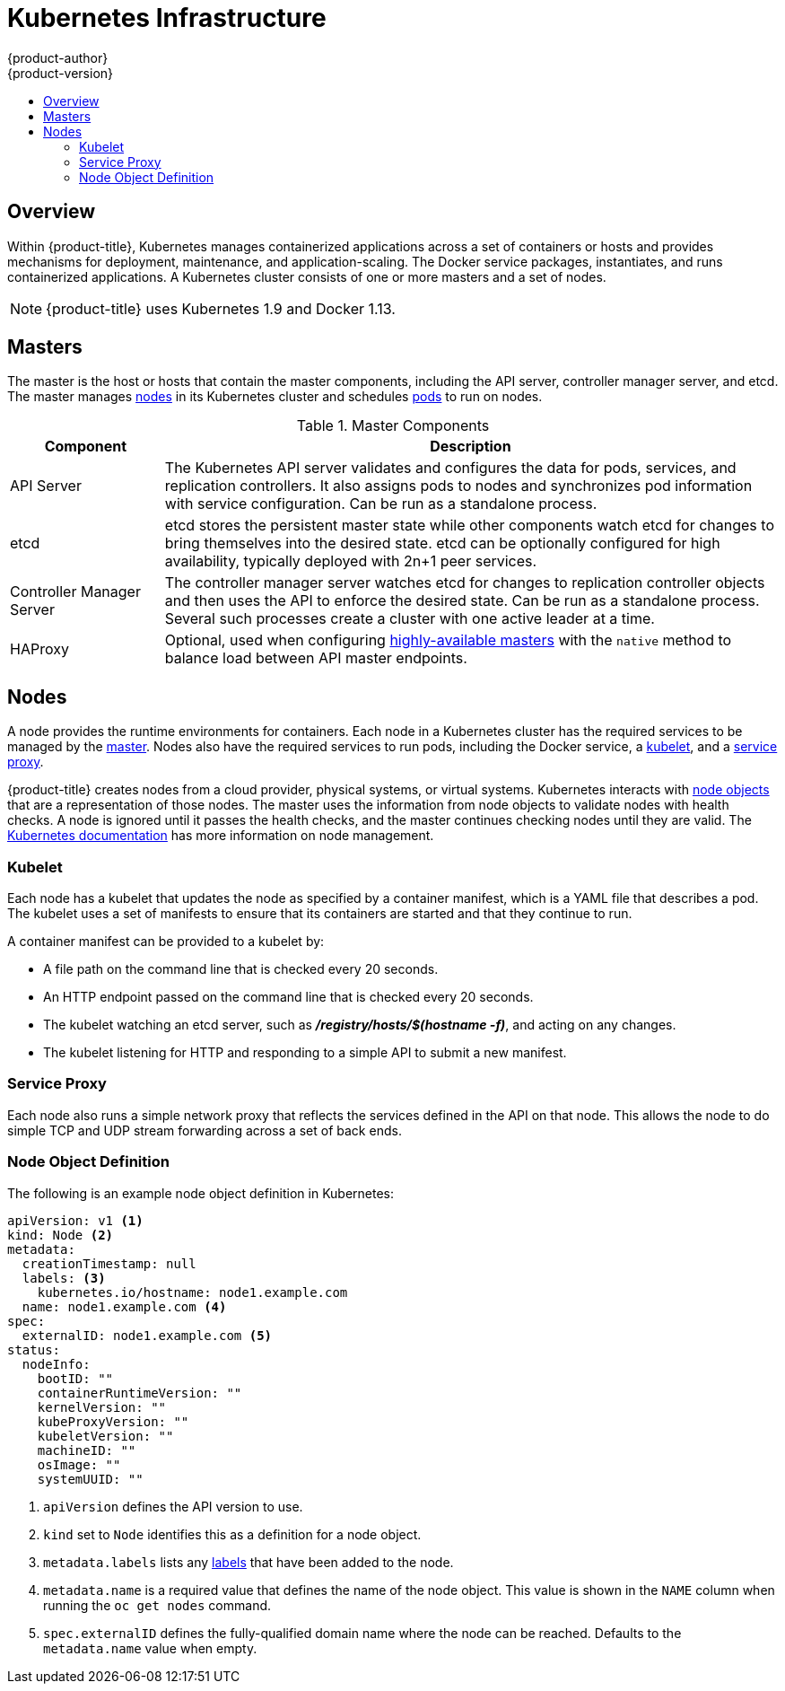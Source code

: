 [[architecture-infrastructure-components-kubernetes-infrastructure]]
= Kubernetes Infrastructure
{product-author}
{product-version}
:data-uri:
:icons:
:experimental:
:toc: macro
:toc-title:

toc::[]

== Overview
Within {product-title}, Kubernetes manages containerized applications across a
set of containers or hosts and provides mechanisms for deployment, maintenance,
and application-scaling. The Docker service packages, instantiates, and runs
containerized applications. A Kubernetes cluster consists of one or more masters and a set of nodes.

ifdef::openshift-origin,openshift-dedicated,openshift-enterprise[]
You can optionally configure your masters for
xref:high-availability-masters[high availability] (HA) to ensure that the
cluster has no single point of failure.
endif::[]

[NOTE]
====
{product-title}
ifdef::openshift-enterprise,openshift-dedicated[]
{product-version}
endif::[]
uses Kubernetes 1.9 and Docker 1.13.
====

[[master]]

== Masters
The master is the host or hosts that contain the master components, including
the API server, controller manager server, and etcd. The master manages
xref:node[nodes] in its Kubernetes cluster and schedules
xref:../core_concepts/pods_and_services.adoc#pods[pods] to run on nodes.

[[master-components]]

[cols="1,4"]
.Master Components
|===
|Component |Description

|API Server
|The Kubernetes API server validates and configures the data for pods, services,
and replication controllers. It also assigns pods to nodes and synchronizes pod
information with service configuration. Can be run as a standalone process.

|etcd
|etcd stores the persistent master state while other components watch etcd
for changes to bring themselves into the desired state. etcd can be optionally
configured for high availability, typically deployed with 2n+1 peer services.

|Controller Manager Server
|The controller manager server watches etcd for changes to replication
controller objects and then uses the API to enforce the desired state.
Can be run as a standalone process. Several such processes create a cluster with
one active leader at a time.

|HAProxy
a|Optional, used when configuring
xref:high-availability-masters[highly-available masters] with the `native`
method to balance load between API master endpoints.

ifdef::openshift-enterprise,openshift-origin[]
The xref:../../install/index.adoc#install-planning[cluster installation process]
can configure HAProxy for you with the `native` method. Alternatively, you can
use the `native` method but pre-configure your own load balancer of choice.
endif::[]
|===

ifdef::openshift-origin,openshift-enterprise,openshift-dedicated[]
[[high-availability-masters]]

=== High Availability Masters

While in a single master configuration, the availability of running applications
remains if the master or any of its services fail. However, failure of master
services reduces the ability of the system to respond to application failures or
creation of new applications.
endif::[]
ifdef::openshift-origin,openshift-enterprise[]
You can optionally configure your masters for high
availability (HA) to ensure that the cluster has no single point of failure.

To mitigate concerns about availability of the master, two activities are
recommended:

1. A https://en.wikipedia.org/wiki/Runbook[runbook] entry should be created for
reconstructing the master. A runbook entry is a necessary backstop for any
highly-available service. Additional solutions merely control the frequency
that the runbook must be consulted. For example, a cold standby of the master
host can adequately fulfill SLAs that require no more than minutes of downtime
for creation of new applications or recovery of failed application components.

2. Use a high availability solution to configure your masters and ensure that the
cluster has no single point of failure. The
xref:../../install/example_inventories.adoc#multiple-masters[cluster
installation documentation] provides specific examples using the `native` HA method and
configuring HAProxy. You can also take the concepts and apply them towards your
existing HA solutions using the `native` method instead of HAProxy.

[NOTE]
====
Moving from a single master cluster to multiple masters after installation is
not supported.
====
endif::[]

ifdef::openshift-origin,openshift-enterprise,openshift-dedicated[]
When using the `native` HA method with HAProxy, master components have the
following availability:

[cols="1,1,3"]
.Availability Matrix with HAProxy
|===
|Role |Style |Notes

|etcd
|Active-active
|Fully redundant deployment with load balancing.
ifdef::openshift-origin,openshift-enterprise[]
Can be installed on separate hosts or collocated on master hosts.
endif::[]

|API Server
|Active-active
|Managed by HAProxy.

|Controller Manager Server
|Active-passive
|One instance is elected as a cluster leader at a time.

|HAProxy
|Active-passive
|Balances load between API master endpoints.
|===
endif::[]

ifdef::openshift-origin,openshift-enterprise[]
While clustered etcd requires an odd number of hosts for quorum, the master
services have no quorum or requirement that they have an odd number of hosts.
However, since you need at least two master services for HA, it is common to
maintain a uniform odd number of hosts when collocating master services and
etcd.
endif::[]

[[node]]

== Nodes
A node provides the runtime environments for containers. Each node in a
Kubernetes cluster has the required services to be managed by the
xref:master[master]. Nodes also have the required services to run pods,
including the Docker service, a xref:kubelet[kubelet], and a xref:service-proxy[service proxy].

{product-title} creates nodes from a cloud provider, physical systems, or virtual
systems. Kubernetes interacts with xref:node-object-definition[node objects]
that are a representation of those nodes. The master uses the information from
node objects to validate nodes with health checks. A node is ignored until it
passes the health checks, and the master continues checking nodes until they are
valid. The link:https://kubernetes.io/docs/concepts/architecture/nodes/#management[Kubernetes documentation] has more information on node management.

ifdef::openshift-enterprise,openshift-origin[]
Administrators can xref:../../admin_guide/manage_nodes.adoc#admin-guide-manage-nodes[manage nodes] in an
{product-title} instance using the CLI. To define full configuration and security
options when launching node servers, use
xref:../../install_config/master_node_configuration.adoc#install-config-master-node-configuration[dedicated node
configuration files].

[IMPORTANT]
====
See the
xref:../../scaling_performance/cluster_limits.adoc#scaling-performance-cluster-limits[cluster
limits] section for the recommended maximum number of nodes.
====
endif::[]

[[kubelet]]

=== Kubelet

Each node has a kubelet that updates the node as specified by a container
manifest, which is a YAML file that describes a pod. The kubelet uses a set of
manifests to ensure that its containers are started and that they
continue to run.

A container manifest can be provided to a kubelet by:

- A file path on the command line that is checked every 20 seconds.
- An HTTP endpoint passed on the command line that is checked every 20 seconds.
- The kubelet watching an etcd server, such as *_/registry/hosts/$(hostname -f)_*, and acting on any changes.
- The kubelet listening for HTTP and responding to a simple API to submit a new
 manifest.

[[service-proxy]]

=== Service Proxy

Each node also runs a simple network proxy that reflects the services defined in
the API on that node. This allows the node to do simple TCP and UDP stream
forwarding across a set of back ends.

[[node-object-definition]]

=== Node Object Definition

The following is an example node object definition in Kubernetes:

[source,yaml]
----
apiVersion: v1 <1>
kind: Node <2>
metadata:
  creationTimestamp: null
  labels: <3>
    kubernetes.io/hostname: node1.example.com
  name: node1.example.com <4>
spec:
  externalID: node1.example.com <5>
status:
  nodeInfo:
    bootID: ""
    containerRuntimeVersion: ""
    kernelVersion: ""
    kubeProxyVersion: ""
    kubeletVersion: ""
    machineID: ""
    osImage: ""
    systemUUID: ""
----
<1> `apiVersion` defines the API version to use.
<2> `kind` set to `Node` identifies this as a definition for a node
object.
<3> `metadata.labels` lists any
xref:../core_concepts/pods_and_services.adoc#labels[labels] that have been added
to the node.
<4> `metadata.name` is a required value that defines the name of the node
object. This value is shown in the `NAME` column when running the `oc get nodes`
command.
<5> `spec.externalID` defines the fully-qualified domain name where the node
can be reached. Defaults to the `metadata.name` value when empty.
